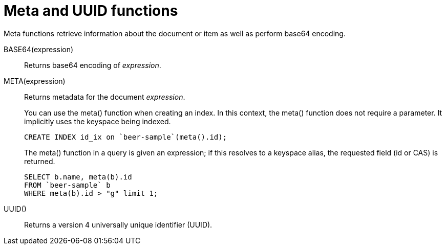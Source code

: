 = Meta and UUID functions
:page-type: concept

Meta functions retrieve information about the document or item as well as perform base64 encoding.

BASE64(expression):: Returns base64 encoding of _expression_.

META(expression)::
Returns metadata for the document _expression_.
+
You can use the meta() function when creating an index.
In this context, the meta() function does not require a parameter.
It implicitly uses the keyspace being indexed.
+
----
CREATE INDEX id_ix on `beer-sample`(meta().id);
----
+
The meta() function in a query is given an expression; if this resolves to a keyspace alias, the requested field (id or CAS) is returned.
+
----
SELECT b.name, meta(b).id
FROM `beer-sample` b
WHERE meta(b).id > "g" limit 1;
----

UUID():: Returns a version 4 universally unique identifier (UUID).
